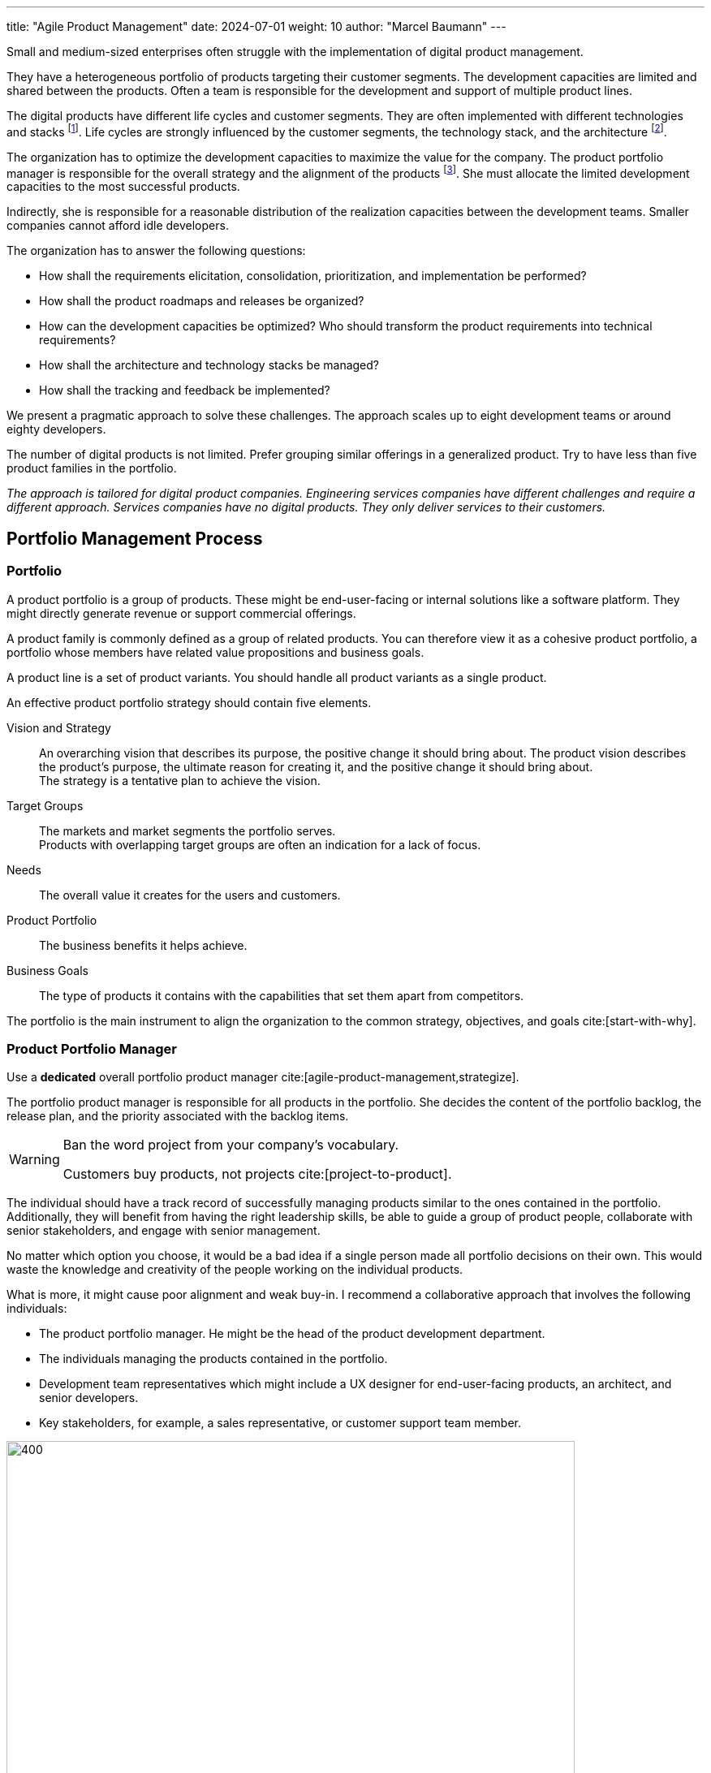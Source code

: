 ---
title: "Agile Product Management"
date: 2024-07-01
weight: 10
author: "Marcel Baumann"
---

:ref-azure-devops: https://azure.microsoft.com/en-us/products/devops/[Azure DevOps]
:ref-smart: https://en.wikipedia.org/wiki/SMART_criteria[SMART]
:ref-invest: https://en.wikipedia.org/wiki/INVEST_(mnemonic)[INVEST]
:ref-pmi: https://www.pmi.org/[Project Management Institute]
:ref-yagni: https://en.wikipedia.org/wiki/You_aren%27t_gonna_need_it[You aren't gonna need it]
:toc:

Small and medium-sized enterprises often struggle with the implementation of digital product management.

They have a heterogeneous portfolio of products targeting their customer segments.
The development capacities are limited and shared between the products.
Often a team is responsible for the development and support of multiple product lines.

The digital products have different life cycles and customer segments.
They are often implemented with different technologies and stacks
footnote:[I recommend strongly limiting the number of technology stacks to one or two stacks.
The size of the development department is, in general, so small that professional level can seldom be guaranteed for multiple development stacks.
Limited internal quality and high technical debt are commonly a plague for internally developed digital products.].
Life cycles are strongly influenced by the customer segments, the technology stack, and the architecture
footnote:[The modern world is a more dangerous world.
Companies should neutralize known security flaws in a matter of days.
This is an ethical and legal compliance requirement.].

The organization has to optimize the development capacities to maximize the value for the company.
The product portfolio manager is responsible for the overall strategy and the alignment of the products
footnote:[The product portfolio manager is often called product responsible or development department manager.
Beware that if your organization as multiple responsibles, you have multiple portfolios with separate agendas.
Most companies are too small to afford such structures.].
She must allocate the limited development capacities to the most successful products.

Indirectly, she is responsible for a reasonable distribution of the realization capacities between the development teams.
Smaller companies cannot afford idle developers.

The organization has to answer the following questions:

* How shall the requirements elicitation, consolidation, prioritization, and implementation be performed?
* How shall the product roadmaps and releases be organized?
* How can the development capacities be optimized?
Who should transform the product requirements into technical requirements?
* How shall the architecture and technology stacks be managed?
* How shall the tracking and feedback be implemented?

We present a pragmatic approach to solve these challenges.
The approach scales up to eight development teams or around eighty developers.

The number of digital products is not limited.
Prefer grouping similar offerings in a generalized product.
Try to have less than five product families in the portfolio.

_The approach is tailored for digital product companies._
_Engineering services companies have different challenges and require a different approach._
_Services companies have no digital products._
_They only deliver services to their customers._

== Portfolio Management Process

=== Portfolio

A product portfolio is a group of products.
These might be end-user-facing or internal solutions like a software platform.
They might directly generate revenue or support commercial offerings.

A product family is commonly defined as a group of related products.
You can therefore view it as a cohesive product portfolio, a portfolio whose members have related value propositions and business goals.

A product line is a set of product variants.
You should handle all product variants as a single product.

An effective product portfolio strategy should contain five elements.

Vision and Strategy:: An overarching vision that describes its purpose, the positive change it should bring about.
The product vision describes the product’s purpose, the ultimate reason for creating it, and the positive change it should bring about. +
The strategy is a tentative plan to achieve the vision.
Target Groups:: The markets and market segments the portfolio serves. +
Products with overlapping target groups are often an indication for a lack of focus.
Needs:: The overall value it creates for the users and customers.
Product Portfolio:: The business benefits it helps achieve.
Business Goals:: The type of products it contains with the capabilities that set them apart from competitors.

The portfolio is the main instrument to align the organization to the common strategy, objectives, and goals
cite:[start-with-why].

=== Product Portfolio Manager

Use a *dedicated* overall portfolio product manager cite:[agile-product-management,strategize].

The portfolio product manager is responsible for all products in the portfolio.
She decides the content of the portfolio backlog, the release plan, and the priority associated with the backlog items.

[WARNING]
====
Ban the word project from your company's vocabulary.

Customers buy products, not projects cite:[project-to-product].
====

The individual should have a track record of successfully managing products similar to the ones contained in the portfolio.
Additionally, they will benefit from having the right leadership skills, be able to guide a group of product people, collaborate with senior stakeholders, and engage with senior management.

No matter which option you choose, it would be a bad idea if a single person made all portfolio decisions on their own.
This would waste the knowledge and creativity of the people working on the individual products.

What is more, it might cause poor alignment and weak buy-in.
I recommend a collaborative approach that involves the following individuals:

* The product portfolio manager.
He might be the head of the product development department.
* The individuals managing the products contained in the portfolio.
* Development team representatives which might include a UX designer for end-user-facing products, an architect, and senior developers.
* Key stakeholders, for example, a sales representative, or customer support team member.

image::apm-product-portfolio-team.png[400,700,role="text-center"]

The following artifacts shall be created and maintained:

* Overall strategy for the organization.
Ideally, the board of directors and senior management have defined and approved the company strategy.
* Vision and strategy of the product portfolio.
It is used for the active and continuous management of the portfolio.
A strategy has a customer focus and a technological focus. +
Align the product lines and products accordingly to the vision.
* Portfolio of all product lines.
The products should be prioritized. +
Each product has a different and published priority.
Document the reasons for the priority.
* Roadmap and release plan.
All product lines and products should be aligned with the portfolio release plan to reduce the coordination effort. +
Experiment with quarterly releases.
* Portfolio backlog.

image::apm-strategy-stack.png[400,700,role="text-center"]

Review and update the documents monthly.
If your target market is slowly moving, you might be able to extend the review cycle to once every quarter.

[TIP]
====
A pragmatic roadmap and release plan will be:

* Aligned with the product vision and product strategy
* Simple enough to show the direction and empower the team to discover the path
* Crafted by the product teams and aligned with the leadership
* Strict on outcomes and loose on outputs
* It takes a couple of days to agree on its content
* It aims for direction and accountability
====

== Requirements Elicitation

=== Requirements Gathering

Each product has a product manager responsible for the requirement gathering for his products.
A product manager can be in charge of multiple products.

The product manager is responsible for:

* The vision of the product
* The roadmap of the product
* The release plan of the product
* The product line backlog as a set of epics and related features

image::apm-requirements-elicitation.png[400,700,role="text-center"]

A feature represents functionality that delivers business value, it fulfills a stakeholder need.
It is sized to be delivered by the development teams within a release interval.
An epic is a set of related features that deliver a business value.

The below diagram shows the relationship between the product lines and the portfolio.
The product line artifacts are the inputs for the portfolio artifacts.

The portfolio documents are the basis for the implementation of the product line features.
The development resources are shared between the product lines.

[plantuml,bus-core-uml,svg]
....
@startuml

Rectangle "Product Line 1" {
    actor "Product Manager 1" as PM1
    usecase "Vision Product1" as V1
    usecase "Roadmap Product 1" as RM1
    usecase "Release Plan Product 1" as RP1
    usecase "Features Product 1" as FP1
    PM1 --> V1
    PM1 --> RM1
    PM1 --> RP1
    PM1 --> FP1
}

Rectangle "Product Line 2" {
    actor "Product Manager 2" as PM2
    usecase "Vision Product2" as V2
    usecase "Roadmap Product 2" as RM2
    usecase "Release Plan Product 2" as RP2
    usecase "Features Product 2" as FP2
    PM2 --> V2
    PM2 --> RM2
    PM2 --> RP2
    PM2 --> FP2
}

Rectangle "Portfolio" as PT {
    actor "Portfolio Manager" as PM #line.bold
    usecase "Portfolio Roadmap" as RM
    usecase "Portfolio Release Plan" as RP
    usecase "Portfolio Backlog" as FP
    PM --> RM
    PM --> RP
    PM --> FP
}

note left of PT
    The portfolio manager consolidates the product
    roadmaps and release plans into the portfolio
    roadmap and release plan.
end note

RM1 .down.> RM
RP1 .down.> RP
FP1 .down.> FP

RM2 .down.> RM
RP2 .down.> RP
FP2 .down.> FP

rectangle "Development Teams" as DT {
    actor "Product Owner Proxy" as POP
    usecase "Technical Requirements Stack 1" as TR1
    usecase "Technical Requirements Stack 2" as TR2
    usecase "Technical Requirements Stack 3" as TR3

    POP --> TR1
    POP --> TR2
    POP --> TR3
}

note left of DT
    The product owner proxy translates the features
    into technical requirements for all component teams
end note

FP .down.> TR1
FP .down.> TR2
FP .down.> TR3

legend
 |rectangle   |organization unit|
 |actor       |role            |
 |full arrow  |responsible for |
 |dashed arrow|input for       |
endlegend

@enduml
....

[TIP]
====
Try to create customer journeys for each product.
Invest time in the user interface design.

Stop solely collecting requirements.
Invest effort in understanding the customer needs and the customer journey cite[user-story-mapping].

Beware that requirements engineering is a complex task cite:[agile-product-management,lean-customer-development].
Formal training is recommended <<product-owner-formation>>.
====

Each feature shall be associated with a tentative release date or tentative release version.

All these features are added to the organization product backlog.
Once a month, the organization product owner consolidates the individual product backlogs into the organization product backlog.
The consolidation is a collaborative effort between the organization product owner and the product managers.

[CAUTION]
====
Beware either the release date is fixed and the functionality is variable or the functionality is fixed and the release date is variable.

You cannot fix both without compromising the quality of the product.
====

Ideally, the backlog items are grouped to minimize context switches between products when the development team implements backlog items during an iteration.

[TIP]
====
Before making any decision, ask questions, for example:

* Could you help me understand how this feature relates to our goal?
* Which evidence would you have this feature solves our users’ problems?
* Which problem do you want to solve with this feature?
* Let us say we implement this feature.
How do we measure its success?
* If we did not do it, what would happen?
====

The product roadmaps and release plans are synchronized with the organization portfolio roadmap and release plan.
These documents should be reviewed quaterly.

[IMPORTANT]
====
Avoid becoming a feature factory.

It describes a business focused on building features rather than solving problems for customers.
Here are a few characteristics of a feature factory:

* The product team measures its success by how much and often it ships.
* The company believes that adding a new feature always adds value to the product.
* The organization fails to test feature ideas before building them and fails to assess its success with users after the feature ships.

Focus on learning instead of planning and blindly executing.
====

=== Requirement Consolidation

All product related features are added and consolidated to the organization product backlog.
The portfolio product owner is responsible for the consolidation of the individual product items.
Making these choices requires you to say no to ideas and suggestions.

The portfolio product owner collaborates with the product managers and stakeholders to prioritize the features.
The final decision is made by the portfolio product owner
cite:[how-to-lead-product-management,agile-product-management,impact-mapping,value-proposition-design].

Without decision power, a product manager cannot thrive.

image::apm-strategy-stack-and-ownership.png[400,700,role="text-center"]

While I have described the connections between the layers top-down, changes in a lower layer can trigger adaptations in a higher one.
Say that the portfolio strategy turns out to be wrong, then this may require changing the business strategy.
To put it differently, the relations between the layers are bidirectional.

=== Prioritization

The prioritization of the features is based on the following artifacts:

* Roadmap describing up to 18 months of product development.
* Release Plan describing up to 9 months of product development.
* Customer Journey describing the customer interaction with the product.

Prioritization is a tactical decision without strong strategic implications.
The goal is to maximize the value of the product for the customer and the income of the organization.

== Refinement and Implementation

The product owner proxy translates the features into technical requirements for the component teams.
She is responsible for the traceability between the product features and the technical requirements.

Acceptance criteria shall be formulated for each feature.
The acceptance criteria are used to validate the implementation of the feature.
Ideally, the acceptance criteria are formulated as automated acceptance tests.

A product owner proxy is necessary if the development teams are organized as component teams.
A component team is specialized in a specific technology stack or a specific domain.

The product owner proxy takes over the responsibility of a technical team manager and of a requirement engineer.

Ideally, the product managers shall grow their capabilities to formulate clear and concise user stories.
A user story should be {ref-smart} and {ref-invest} compliant.
Do not fall in the {ref-yagni} trap.

[IMPORTANT]
====
The size of a team backlog should be limited to provide work for two iterations.
====

The developers should deepen their understanding of the customer domain and how their products are used.

The optimal solution is to make the product owner proxy obsolete.
This transformation requires a significant investment in training and coaching.
The specialized component teams must be transformed into cross-functional feature teams.
A cross-functional team is able to refine a customer requirement, implement the functionality, and deliver the solution to the customer.

The architect shall be involved in the refinement of the technical requirements.

Ideally, a user interface specialist should be involved in the refinement of the user stories.

[NOTE]
====
The architect is responsible for the overall architecture and technology decisions.
She should influence the technical requirements to ensure that the overall architecture is not compromised.

An evolvable architecture is a key success factor for digital products and has life cycles of more than five years.

The most frequent flaw of digital products is the lack of high-quality user interfaces.
====

=== Architecture and Technology

Software architecture is about all important design decisions that are hard to change.
Architects concentrate on design decisions that have a high impact on the costs of the system.

Architecture and design are a continuous process to achieve technical excellence
cite:[building-evolutionary-architectures-2nd,working-effectively-with-legacy-code].
Specification by example is a key practice to ensure that the architecture is implemented as designed.
Automated acceptance tests and continuous delivery are key practices to validate and verify the solution.

Non-functional requirements can also be validated with fitness functions and automation cite:[building-evolutionary-architectures-2nd].

image::apm-architecture-design.png[400,700,role="text-center"]

Examples of software architecture decisions are:

* Technical stacks
* Technical debt management
* Overall software architecture
* DevOps and SecDevOps

Consider documenting all architecture decisions as {ref-adr}.
These decisions have a high impact on the cost, maintainability, and the availability of the system.

=== Tracking and Feedback

The product owner proxy translates a feature requirements into a set of component backlog items a specific team should implement.
She is responsible to provide traceability between portfolio requirements and technical requirements.

The implementation efforts of technical work packages should be tracked to provide information about the implementation costs of a feature.

The realization team shall provide:

* Traceability between backlog items, features and epics
* Effective effort at backlog item level
* The effort for a feature or an epic is the aggregated value of the effort for the related backlog items.
This approach works if a feature always belongs to a single product line.

The effort data is available for inferring costs of development for a product products, a release, an epic, or a feature.

[CAUTION]
====
Never use the estimated or effective effort data for performance evaluation.
Otherwise, the data will be manipulated and become meaningless.
====

=== DevOps

Modern digital products development requires a DevOps approach <<devops-applications>> <<first-steps-devops>>.
The three major DevOps platforms are {ref-github}, {ref-gitlab}, and {ref-azure-devops}.

Experiment to tailor your processes to the capabilities of the platform cite:[devops-handbook,continuous-delivery].

Invest in the structure of your backlogs and products in the DevOps platform.
Define and document your custom fields and tags to support the product management process.

A regular hierarchy is:

* Epics and features for the product lines and portfolio backlog.
An epic has a set of features.
* Product backlog items and stores as the refinement of features.
A feature has a set of product backlog items.
If useful, a product backlog item has a set of tasks.
* Issues are analogous to product backlog items or tasks.
A product backlog can be an issue or have a set of issues.
* Use tags to categorize all items.
* Add custom fields to support the product management process.

Any item can be associated with milestones and releases.
Any item can be associated with iterations and teams.

[NOTE]
====
{ref-azure-devops} Supports all major items of the product and portfolio management process.

* Roadmaps and plans
* Portfolio backlogs
* Product backlogs
* Release trains and plans
* Backlogs, sprints, sprint backlogs and boards for teams

Your organization will need to experiment to find the best fit for your processes.
Prefer to adapt your processes to the platform capabilities instead of customizing the platform.

A big decision is to have one backlog for all products or one backlog per product.
The definition of organizational tags is another area of experimentation.

More configuration effort is needed to define the custom fields to support effort tracking and reporting.

You will need to invest in training and coaching to ensure that the product managers and product owners are able to use the platform effectively.
You will need to create custom reports to extract key performance indicators.

Beware that involved collaborators need an individual license for the platform.
====

== Checklist

'''

* A product line has a product manager.
* A product line has a vision and a strategy.
* A product line has a roadmap and a release plan.
* A product line has a list of prioritized epics and features.
The feature has a tentative release date or milestone.

'''

* A portfolio has a portfolio manager.
* A portfolio has a vision and a strategy.
* A portfolio has a roadmap and a release plan.
* A portfolio has a list of prioritized features and stories.

'''

* A development team has a product owner proxy
footnote:[A feature team should be able to provide the required requirement analysis capabilities.
Only component teams require a product owner proxy.].
* A development team has a list of refined and prioritized technical requirements.
* The list of technical requirements is traceable to the product features.
* The amount of work to implement the list of defined technical requirements is around two iterations.
* A product backlog item has an identifier, a name, a description, a priority, and an optional estimation.
Functional items have acceptance criteria.
Acceptance criteria are formulated as automated acceptance tests
footnote:[DevOps approaches are only successful if the tests and continuous deployment are automated.].

'''

* The effective effort to implement a technical requirements is tracked.
* The start and end date for the implementation of a technical requirement is tracked.
* Acceptance criteria and acceptance tests are available for each story or feature.
A trace is available between the acceptance criteria and the acceptance tests.
Before each release, the acceptance tests are executed and the results are documented
footnote:[If the tests are automated, the results are available without additional activities.].

'''

== Terminology

[cols="1,1,1, 1",options="header"]
|===
|Agile |{ref-safe} |{ref-less} | {ref-dad}
|Portfolio| Agile Train|Product|Portfolio
|Product Manager|Business Owner|Product Owner|Product Manager
|Portfolio Manager|Product Manager|Product Owner|Product Manager
|Product Owner Proxy|Product Owner|Product Owner|Product Owner
|Architect|System Architect|Developer|Architecture Owner
|Train Engineer|Release Train Engineer|Scrum Master|Team Lead
|===

{ref-less} states that one product owner should be responsible for one broad product.
One product owner can manage up to eight development teams.
The number of Scrum Masters is between one and three based on the maturity of the teams.
Product owner proxy roles are strongly discouraged.

{ref-safe} states that one release train should have at least seventy train members.
A train has a train engineer, a product owner, and a system architect.
Each team has a team coach and a product owner.
Product owner proxy roles are standard.

{ref-dad} follows mainly the terminology or Roman Pichler.
The {ref-dad} framework is sponsored from {ref-pmi} and is less common in Europe.

[TIP]
====
Be pragmatic.
Think big and start small.
Emphasize principles and good practices.

Each product line should have a product manager.
But a product manager can handle multiple product lines.

The portfolio manager should be responsible for the overall strategy and the alignment of the products.

Add additional roles as needed.
Often you will initially need a technical product owner proxy and a senior designer.
====

[bibliography]
== Links

- [[[product-owner-formation, 1]]] link:{ref-tangly-blog-url}/blog/2021/product-owner-formation/[Product Owner Formation]
Marcel Baumann. 2021.
- [[[digital-product-manager, 2]]] link:{ref-tangly-blog-url}/blog/2022/digital-product-manager/[Digital Product Manager]
Marcel Baumann. 2022.
- [[[six-levers-product-development, 3]]] link:{ref-tangly-blog-url}/blog/2018/six-levers-for-better-agile-product-development/[Six Levers for Better Agile
Product Development]
Marcel Baumann. 2018.
- [[[devops-applications, 4]]] link:{ref-tangly-blog-url}/blog/2021/devops-for-small-applications/[DevOps for Small Applications]
Marcel Baumann. 2021.
- [[[first-steps-devops, 5]]] link:{ref-tangly-blog-url}/blog/2022/first-steps-devops/[First Steps in DevOps]
Marcel Baumann. 2022.

== References

bibliography::[]
